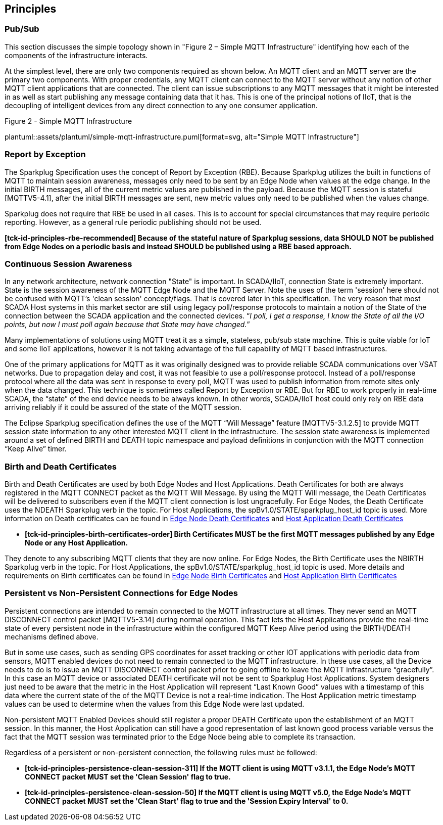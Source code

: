 ////
Copyright © 2016-2021 The Eclipse Foundation, Cirrus Link Solutions, and others

This program and the accompanying materials are made available under the
terms of the Eclipse Public License v. 2.0 which is available at
https://www.eclipse.org/legal/epl-2.0.

SPDX-License-Identifier: EPL-2.0

Sparkplug®, Sparkplug Compatible, and the Sparkplug Logo are trademarks of the Eclipse Foundation.
////

// set default value if assetsdir hasn't been defined
ifndef::assetsdir[:assetsdir:]

[[principles]]
== Principles

[[principles_pub_sub]]
=== Pub/Sub

This section discusses the simple topology shown in "Figure 2 – Simple MQTT Infrastructure"
identifying how each of the components of the infrastructure interacts.

At the simplest level, there are only two components required as shown below. An MQTT client and an
MQTT server are the primary two components. With proper credentials, any MQTT client can connect to
the MQTT server without any notion of other MQTT client applications that are connected. The client
can issue subscriptions to any MQTT messages that it might be interested in as well as start
publishing any message containing data that it has. This is one of the principal notions of IIoT,
that is the decoupling of intelligent devices from any direct connection to any one consumer
application.

.Figure 2 - Simple MQTT Infrastructure
plantuml::{assetsdir}assets/plantuml/simple-mqtt-infrastructure.puml[format=svg, alt="Simple MQTT Infrastructure"]

[[principles_report_by_exception]]
=== Report by Exception

The Sparkplug Specification uses the concept of Report by Exception (RBE). Because Sparkplug
utilizes the built in functions of MQTT to maintain session awareness, messages only need to be sent
by an Edge Node when values at the edge change. In the initial BIRTH messages, all of the current
metric values are published in the payload. Because the MQTT session is stateful [MQTTV5-4.1], after
the initial BIRTH messages are sent, new metric values only need to be published when the values
change.

Sparkplug does not require that RBE be used in all cases. This is to account for special
circumstances that may require periodic reporting. However, as a general rule periodic publishing
should not be used.

[tck-testable tck-id-principles-rbe-recommended]#[yellow-background]*[tck-id-principles-rbe-recommended] Because
of the stateful nature of Sparkplug sessions, data SHOULD NOT be published from Edge Nodes on a
periodic basis and instead SHOULD be published using a RBE based approach.*#

[[principles_continuous_session_awareness]]
=== Continuous Session Awareness

In any network architecture, network connection "State" is important. In SCADA/IIoT, connection
State is extremely important. State is the session awareness of the MQTT Edge Node and the MQTT
Server. Note the uses of the term 'session' here should not be confused with MQTT's 'clean session'
concept/flags. That is covered later in this specification. The very reason that most SCADA Host
systems in this market sector are still using legacy poll/response protocols to maintain a notion of
the State of the connection between the SCADA application and the connected devices. “_I poll, I get
a response, I know the State of all the I/O points, but now I must poll again because that State may
have changed._”

Many implementations of solutions using MQTT treat it as a simple, stateless, pub/sub state machine.
This is quite viable for IoT and some IIoT applications, however it is not taking advantage of the
full capability of MQTT based infrastructures.

One of the primary applications for MQTT as it was originally designed was to provide reliable SCADA 
communications over VSAT networks. Due to propagation delay and cost, it was not feasible to use a 
poll/response protocol. Instead of a poll/response protocol where all the data was sent in response
to every poll, MQTT was used to publish information from remote sites only when the data changed.
This technique is sometimes called Report by Exception or RBE. But for RBE to work properly in
real-time SCADA, the “state” of the end device needs to be always known. In other words, SCADA/IIoT
host could only rely on RBE data arriving reliably if it could be assured of the state of the MQTT
session.

The Eclipse Sparkplug specification defines the use of the MQTT “Will Message” feature
[MQTTV5-3.1.2.5] to provide MQTT session state information to any other interested MQTT client in
the infrastructure. The session state awareness is implemented around a set of defined BIRTH and
DEATH topic namespace and payload definitions in conjunction with the MQTT connection “Keep Alive”
timer.

[[principles_birth_and_death_certificates]]
=== Birth and Death Certificates

Birth and Death Certificates are used by both Edge Nodes and Host Applications. Death Certificates
for both are always registered in the MQTT CONNECT packet as the MQTT Will Message. By using the
MQTT Will message, the Death Certificates will be delivered to subscribers even if the MQTT client
connection is lost ungracefully. For Edge Nodes, the Death Certificate uses the NDEATH Sparkplug
verb in the topic. For Host Applications, the spBv1.0/STATE/sparkplug_host_id topic is used. More
information on Death certificates can be found in
link:#payloads_b_ndeath[Edge Node Death Certificates] and
link:#payloads_b_state[Host Application Death Certificates]

* [tck-testable tck-id-principles-birth-certificates-order]#[yellow-background]*[tck-id-principles-birth-certificates-order]
Birth Certificates MUST be the first MQTT messages published by any Edge Node or any Host
Application.*#

They denote to any subscribing MQTT clients that they are now online. For Edge Nodes,
the Birth Certificate uses the NBIRTH Sparkplug verb in the topic. For Host Applications, the
spBv1.0/STATE/sparkplug_host_id topic is used. More details and requirements on Birth certificates
can be found in
link:#payloads_b_nbirth[Edge Node Birth Certificates] and
link:#payloads_b_state[Host Application Birth Certificates]

[[principles_persistent_vs_non_persistent_connections]]
=== Persistent vs Non-Persistent Connections for Edge Nodes

Persistent connections are intended to remain connected to the MQTT infrastructure at all times.
They never send an MQTT DISCONNECT control packet [MQTTV5-3.14] during normal operation. This fact lets the
Host Applications provide the real-time state of every persistent node in the infrastructure within
the configured MQTT Keep Alive period using the BIRTH/DEATH mechanisms defined above.

But in some use cases, such as sending GPS coordinates for asset tracking or other IOT applications
with periodic data from sensors, MQTT enabled devices do not need to remain connected to the MQTT
infrastructure. In these use cases, all the Device needs to do is to issue an MQTT DISCONNECT
control packet prior to going offline to leave the MQTT infrastructure “gracefully”. In this case an
MQTT device or associated DEATH certificate will not be sent to Sparkplug Host Applications. System
designers just need to be aware that the metric in the Host Application will represent “Last Known
Good” values with a timestamp of this data where the current state of the of the MQTT Device is not
a real-time indication. The Host Application metric timestamp values can be used to determine when
the values from this Edge Node were last updated.

Non-persistent MQTT Enabled Devices should still register a proper DEATH Certificate upon the
establishment of an MQTT session. In this manner, the Host Application can still have a good
representation of last known good process variable versus the fact that the MQTT session was
terminated prior to the Edge Node being able to complete its transaction.

Regardless of a persistent or non-persistent connection, the following rules must be followed:

* [tck-testable tck-id-principles-persistence-clean-session-311]#[yellow-background]*[tck-id-principles-persistence-clean-session-311]
If the MQTT client is using MQTT v3.1.1, the Edge Node's MQTT CONNECT packet MUST set the 'Clean
Session' flag to true.*#
* [tck-testable tck-id-principles-persistence-clean-session-50]#[yellow-background]*[tck-id-principles-persistence-clean-session-50]
If the MQTT client is using MQTT v5.0, the Edge Node's MQTT CONNECT packet MUST set the 'Clean
Start' flag to true and the 'Session Expiry Interval' to 0.*#
